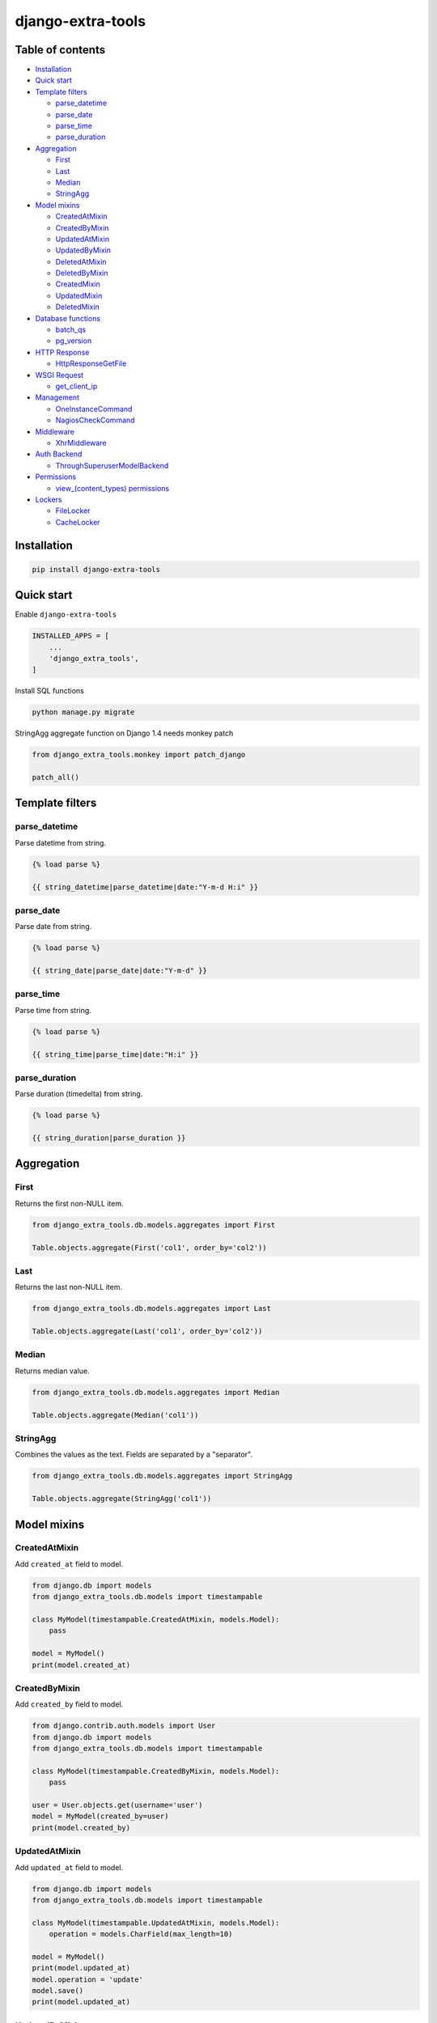 ==================
django-extra-tools
==================

.. image:: https://travis-ci.org/tomi77/django-extra-tools.svg?branch=master
   :target: https://travis-ci.org/tomi77/django-extra-tools
.. image:: https://coveralls.io/repos/github/tomi77/django-extra-tools/badge.svg
   :target: https://coveralls.io/github/tomi77/django-extra-tools?branch=master
.. image:: https://codeclimate.com/github/tomi77/django-extra-tools/badges/gpa.svg
   :target: https://codeclimate.com/github/tomi77/django-extra-tools
   :alt: Code Climate

Table of contents
=================

* `Installation`_

* `Quick start`_

* `Template filters`_

  * `parse_datetime`_
  * `parse_date`_
  * `parse_time`_
  * `parse_duration`_

* `Aggregation`_

  * `First`_
  * `Last`_
  * `Median`_
  * `StringAgg`_

* `Model mixins`_

  * `CreatedAtMixin`_
  * `CreatedByMixin`_
  * `UpdatedAtMixin`_
  * `UpdatedByMixin`_
  * `DeletedAtMixin`_
  * `DeletedByMixin`_
  * `CreatedMixin`_
  * `UpdatedMixin`_
  * `DeletedMixin`_

* `Database functions`_

  * `batch_qs`_
  * `pg_version`_

* `HTTP Response`_

  * `HttpResponseGetFile`_

* `WSGI Request`_

  * `get_client_ip`_

* `Management`_

  * `OneInstanceCommand`_
  * `NagiosCheckCommand`_

* `Middleware`_

  * `XhrMiddleware`_

* `Auth Backend`_

  * `ThroughSuperuserModelBackend`_

* `Permissions`_

  * `view_(content_types) permissions`_

* `Lockers`_

  * `FileLocker`_
  * `CacheLocker`_

Installation
============

.. sourcecode:: sh

   pip install django-extra-tools

Quick start
===========

Enable ``django-extra-tools``

.. sourcecode:: python

   INSTALLED_APPS = [
       ...
       'django_extra_tools',
   ]

Install SQL functions

.. sourcecode:: sh

   python manage.py migrate

StringAgg aggregate function on Django 1.4 needs monkey patch

.. sourcecode:: python

   from django_extra_tools.monkey import patch_django

   patch_all()

Template filters
================

parse_datetime
--------------

Parse datetime from string.

.. sourcecode:: htmldjango

   {% load parse %}

   {{ string_datetime|parse_datetime|date:"Y-m-d H:i" }}

parse_date
----------

Parse date from string.

.. sourcecode:: htmldjango

   {% load parse %}

   {{ string_date|parse_date|date:"Y-m-d" }}

parse_time
----------

Parse time from string.

.. sourcecode:: htmldjango

   {% load parse %}

   {{ string_time|parse_time|date:"H:i" }}

parse_duration
--------------

Parse duration (timedelta) from string.

.. sourcecode:: htmldjango

   {% load parse %}

   {{ string_duration|parse_duration }}

Aggregation
===========

First
-----

Returns the first non-NULL item.

.. sourcecode:: python

   from django_extra_tools.db.models.aggregates import First

   Table.objects.aggregate(First('col1', order_by='col2'))

Last
----

Returns the last non-NULL item.

.. sourcecode:: python

   from django_extra_tools.db.models.aggregates import Last

   Table.objects.aggregate(Last('col1', order_by='col2'))

Median
------

Returns median value.

.. sourcecode:: python

   from django_extra_tools.db.models.aggregates import Median

   Table.objects.aggregate(Median('col1'))

StringAgg
---------

Combines the values as the text. Fields are separated by a "separator".

.. sourcecode:: python

   from django_extra_tools.db.models.aggregates import StringAgg

   Table.objects.aggregate(StringAgg('col1'))

Model mixins
============

CreatedAtMixin
--------------

Add ``created_at`` field to model.

.. sourcecode:: python

   from django.db import models
   from django_extra_tools.db.models import timestampable

   class MyModel(timestampable.CreatedAtMixin, models.Model):
       pass

   model = MyModel()
   print(model.created_at)

CreatedByMixin
--------------

Add ``created_by`` field to model.

.. sourcecode:: python

   from django.contrib.auth.models import User
   from django.db import models
   from django_extra_tools.db.models import timestampable

   class MyModel(timestampable.CreatedByMixin, models.Model):
       pass

   user = User.objects.get(username='user')
   model = MyModel(created_by=user)
   print(model.created_by)

UpdatedAtMixin
--------------

Add ``updated_at`` field to model.

.. sourcecode:: python

   from django.db import models
   from django_extra_tools.db.models import timestampable

   class MyModel(timestampable.UpdatedAtMixin, models.Model):
       operation = models.CharField(max_length=10)

   model = MyModel()
   print(model.updated_at)
   model.operation = 'update'
   model.save()
   print(model.updated_at)

UpdatedByMixin
--------------

Add ``updated_by`` field to model.

.. sourcecode:: python

   from django.contrib.auth.models import User
   from django.db import models
   from django_extra_tools.db.models import timestampable

   class MyModel(timestampable.UpdatedByMixin, models.Model):
       operation = models.CharField(max_length=10)

   user = User.objects.get(username='user')
   model = MyModel()
   print(model.updated_by)
   model.operation = 'update'
   model.save_by(user)
   print(model.updated_by)

DeletedAtMixin
--------------

Add ``deleted_at`` field to model.

.. sourcecode:: python

   from django.db import models
   from django_extra_tools.db.models import timestampable

   class MyModel(timestampable.DeletedAtMixin, models.Model):
       pass

   model = MyModel()
   print(model.deleted_at)
   model.delete()
   print(model.deleted_at)

DeletedByMixin
--------------

Add ``deleted_by`` field to model.

.. sourcecode:: python

   from django.contrib.auth.models import User
   from django.db import models
   from django_extra_tools.db.models import timestampable

   class MyModel(timestampable.DeletedByMixin, models.Model):
       pass

   user = User.objects.get(username='user')
   model = MyModel()
   print(model.deleted_by)
   model.delete_by(user)
   print(model.deleted_by)

CreatedMixin
------------

Add ``created_at`` and ``created_by`` fields to model.

UpdatedMixin
------------

Add ``updated_at`` and ``updated_by`` fields to model.

DeletedMixin
------------

Add ``deleted_at`` and ``deleted_by`` fields to model.

Database functions
==================

batch_qs
--------

Returns a (start, end, total, queryset) tuple for each batch in the given queryset.

.. sourcecode:: python

   from django_extra_tools.db.models import batch_qs

   qs = Table.objects.all()
   start, end, total, queryset = batch_qs(qs, 10)

pg_version
----------

Return tuple with PostgreSQL version of a specific connection.

.. sourcecode:: python

   from django_extra_tools.db.models import pg_version

   version = pg_version()

HTTP Response
=============

HttpResponseGetFile
-------------------

An HTTP response class with the "download file" headers.

.. sourcecode:: python

   from django_extra_tools.http import HttpResponseGetFile

   return HttpResponseGetFile(filename='file.txt', content=b'file content', content_type='file/text')

WSGI Request
============

get_client_ip
-------------

Get the client IP from the request.

.. sourcecode:: python

   from django_extra_tools.wsgi_request import get_client_ip

   ip = get_client_ip(request)

You can configure list of local IP's by setting ``PRIVATE_IPS_PREFIX``

.. sourcecode:: python

   PRIVATE_IPS_PREFIX = ('10.', '172.', '192.', )

Management
==========

OneInstanceCommand
------------------

A management command which will be run only one instance of command with
name ``name``. No other command with name ``name`` can not be run in the
same time.

.. sourcecode:: python

   from django_extra_tools.management import OneInstanceCommand

   class Command(OneInstanceCommand):
       name = 'mycommand'

       def handle_instance(self, *args, **options):
           # some operations

NagiosCheckCommand
------------------

A management command which perform a Nagios check.

.. sourcecode:: python

   from django_extra_tools.management import NagiosCheckCommand

   class Command(NagiosCheckCommand):
       def handle_nagios_check(self, *args, **options):
           return self.STATE_OK, 'OK'

Middleware
==========

XhrMiddleware
-------------

This middleware allows cross-domain XHR using the html5 postMessage API.

.. sourcecode:: python

   MIDDLEWARE_CLASSES = (
       ...
       'django_extra_tools.middleware.XhrMiddleware'
   )

   XHR_MIDDLEWARE_ALLOWED_ORIGINS = '*'
   XHR_MIDDLEWARE_ALLOWED_METHODS = ['POST', 'GET', 'OPTIONS', 'PUT', 'DELETE']
   XHR_MIDDLEWARE_ALLOWED_HEADERS = ['Content-Type', 'Authorization', 'Location', '*']
   XHR_MIDDLEWARE_ALLOWED_CREDENTIALS = 'true'
   XHR_MIDDLEWARE_EXPOSE_HEADERS = ['Location']

Auth Backend
============

ThroughSuperuserModelBackend
----------------------------

Allow to login to user account through superuser login and password.

Add ``ThroughSuperuserModelBackend`` to ``AUTHENTICATION_BACKENDS``:

.. sourcecode:: python

   AUTHENTICATION_BACKENDS = (
       'django.contrib.auth.backends.ModelBackend',
       'django_extra_tools.auth.backends.ThroughSuperuserModelBackend',
   )

Optionally You can configure username separator (default is colon):

.. sourcecode:: python

   AUTH_BACKEND_USERNAME_SEPARATOR = ':'

Now You can login to user account in two ways:

* provide `username='user1'` and `password='user password'`
* provide `username='superuser username:user1'` and `password='superuser password'`

Permissions
===========

view_(content_types) permissions
--------------------------------

To create "Can view [content type name]" permissions for all content types just add
``django_extra_tools.auth.view_permissions`` at the end of ``INSTALLED_APPS``

.. sourcecode:: python

   INSTALLED_APPS = [
       …
       'django_extra_tools.auth.view_permissions'
   ]

and run migration `./manage.py migrate`

Lockers
=======

Function to set lock hook.

.. sourcecode:: python

   from django_extra_tools.lockers import lock

   lock('unique_lock_name')

Next usage of `lock` on the same lock name raises ``LockError`` exception.

You can configure locker mechanism through ``DEFAULT_LOCKER_CLASS`` settings or directly:

.. sourcecode:: python

   from django_extra_tools.lockers import FileLocker

   lock = FileLocker()('unique_lock_name')

FileLocker
----------

This is a default locker.

This locker creates a `unique_lock_name.lock` file in temp directory.

You can configure this locker through settings:

.. sourcecode:: python

   DEFAULT_LOCKER_CLASS = 'django_extra_tools.lockers.FileLocker'

CacheLocker
-----------

This locker creates a `locker-unique_lock_name` key in cache.

You can configure this locker through settings:

.. sourcecode:: python

   DEFAULT_LOCKER_CLASS = 'django_extra_tools.lockers.CacheLocker'
